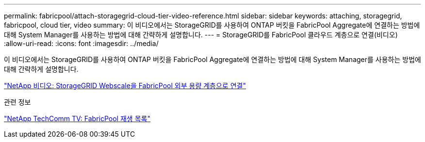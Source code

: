 ---
permalink: fabricpool/attach-storagegrid-cloud-tier-video-reference.html 
sidebar: sidebar 
keywords: attaching, storagegrid, fabricpool, cloud tier, video 
summary: 이 비디오에서는 StorageGRID를 사용하여 ONTAP 버킷을 FabricPool Aggregate에 연결하는 방법에 대해 System Manager를 사용하는 방법에 대해 간략하게 설명합니다. 
---
= StorageGRID를 FabricPool 클라우드 계층으로 연결(비디오)
:allow-uri-read: 
:icons: font
:imagesdir: ../media/


[role="lead"]
이 비디오에서는 StorageGRID를 사용하여 ONTAP 버킷을 FabricPool Aggregate에 연결하는 방법에 대해 System Manager를 사용하는 방법에 대해 간략하게 설명합니다.

https://www.youtube.com/embed/0pnStpBCqrw?rel=0["NetApp 비디오: StorageGRID Webscale을 FabricPool 외부 용량 계층으로 연결"]

.관련 정보
https://www.youtube.com/playlist?list=PLdXI3bZJEw7mcD3RnEcdqZckqKkttoUpS["NetApp TechComm TV: FabricPool 재생 목록"]
